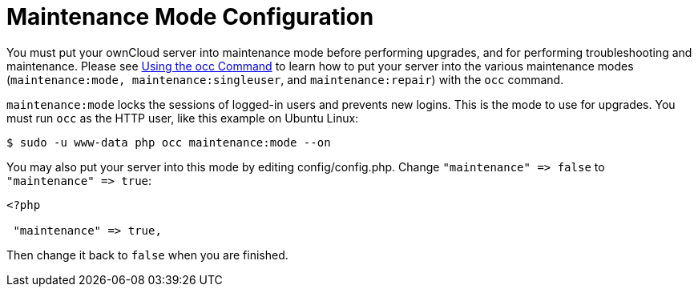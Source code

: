 Maintenance Mode Configuration
==============================

You must put your ownCloud server into maintenance mode before
performing upgrades, and for performing troubleshooting and maintenance.
Please see xref:configuration/server/occ_command.adoc[Using the occ Command] to learn how to put your server into the various maintenance modes (`maintenance:mode, maintenance:singleuser`, and `maintenance:repair`) with the `occ` command.

`maintenance:mode` locks the sessions of logged-in users and prevents
new logins. This is the mode to use for upgrades. You must run `occ` as
the HTTP user, like this example on Ubuntu Linux:

....
$ sudo -u www-data php occ maintenance:mode --on
....

You may also put your server into this mode by editing
config/config.php. Change `"maintenance" => false` to
`"maintenance" => true`:

....
<?php

 "maintenance" => true,
....

Then change it back to `false` when you are finished.
